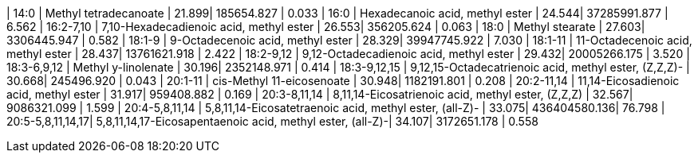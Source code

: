 | 14:0             | Methyl tetradecanoate                                     | 21.899| 185654.827   | 0.033
| 16:0             | Hexadecanoic acid, methyl ester                           | 24.544| 37285991.877 | 6.562
| 16:2-7,10        | 7,10-Hexadecadienoic acid, methyl ester                   | 26.553| 356205.624   | 0.063
| 18:0             | Methyl stearate                                           | 27.603| 3306445.947  | 0.582
| 18:1-9           | 9-Octadecenoic acid, methyl ester                         | 28.329| 39947745.922 | 7.030
| 18:1-11          | 11-Octadecenoic acid, methyl ester                        | 28.437| 13761621.918 | 2.422
| 18:2-9,12        | 9,12-Octadecadienoic acid, methyl ester                   | 29.432| 20005266.175 | 3.520
| 18:3-6,9,12      | Methyl y-linolenate                                       | 30.196| 2352148.971  | 0.414
| 18:3-9,12,15     | 9,12,15-Octadecatrienoic acid, methyl ester, (Z,Z,Z)-     | 30.668| 245496.920   | 0.043
| 20:1-11          | cis-Methyl 11-eicosenoate                                 | 30.948| 1182191.801  | 0.208
| 20:2-11,14       | 11,14-Eicosadienoic acid, methyl ester                    | 31.917| 959408.882   | 0.169
| 20:3-8,11,14     | 8,11,14-Eicosatrienoic acid, methyl ester, (Z,Z,Z)        | 32.567| 9086321.099  | 1.599
| 20:4-5,8,11,14   | 5,8,11,14-Eicosatetraenoic acid, methyl ester, (all-Z)-   | 33.075| 436404580.136| 76.798
| 20:5-5,8,11,14,17| 5,8,11,14,17-Eicosapentaenoic acid, methyl ester, (all-Z)-| 34.107| 3172651.178  | 0.558